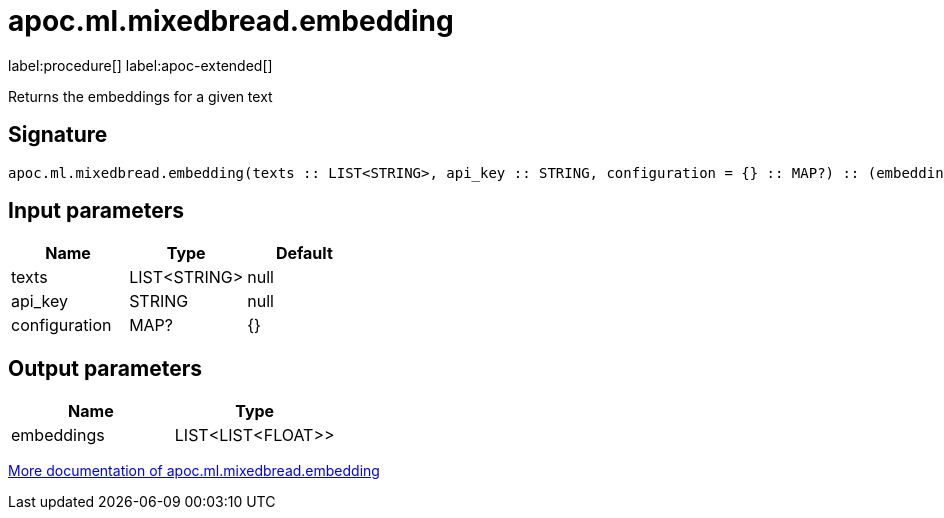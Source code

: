 = apoc.ml.mixedbread.embedding
:description: This section contains reference documentation for the apoc.ml.mixedbread.embedding procedure.

label:procedure[] label:apoc-extended[]

[.emphasis]
Returns the embeddings for a given text

== Signature

[source]
----
apoc.ml.mixedbread.embedding(texts :: LIST<STRING>, api_key :: STRING, configuration = {} :: MAP?) :: (embeddings :: LIST<LIST<FLOAT>>)
----

== Input parameters
[.procedures, opts=header]
|===
| Name | Type | Default
|texts|LIST<STRING>|null
|api_key|STRING|null
|configuration|MAP?|{}
|===

== Output parameters
[.procedures, opts=header]
|===
| Name | Type
|embeddings|LIST<LIST<FLOAT>>
|===

xref::ml/mixedbread.adoc[More documentation of apoc.ml.mixedbread.embedding,role=more information]